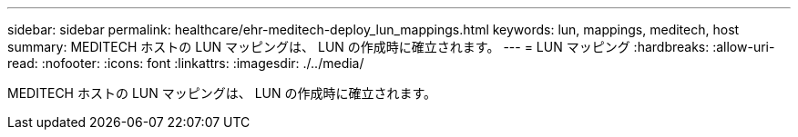 ---
sidebar: sidebar 
permalink: healthcare/ehr-meditech-deploy_lun_mappings.html 
keywords: lun, mappings, meditech, host 
summary: MEDITECH ホストの LUN マッピングは、 LUN の作成時に確立されます。 
---
= LUN マッピング
:hardbreaks:
:allow-uri-read: 
:nofooter: 
:icons: font
:linkattrs: 
:imagesdir: ./../media/


MEDITECH ホストの LUN マッピングは、 LUN の作成時に確立されます。
